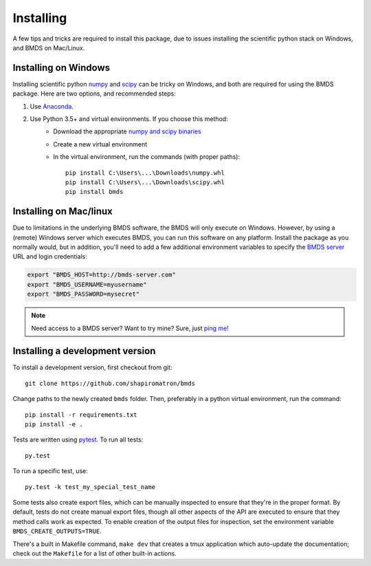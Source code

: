Installing
==========

A few tips and tricks are required to install this package, due to issues
installing the scientific python stack on Windows, and BMDS on Mac/Linux.

.. _windows-install:

Installing on Windows
~~~~~~~~~~~~~~~~~~~~~

Installing scientific python numpy_ and scipy_ can be tricky on Windows, and
both are required for using the BMDS package. Here are two options, and recommended steps:

1. Use Anaconda_.
2. Use Python 3.5+ and virtual environments. If you choose this method:
    - Download the appropriate `numpy and scipy binaries`_
    - Create a new virtual environment
    - In the virtual environment, run the commands (with proper paths)::

        pip install C:\Users\...\Downloads\numpy.whl
        pip install C:\Users\...\Downloads\scipy.whl
        pip install bmds

.. _numpy: http://www.numpy.org/
.. _scipy: https://www.scipy.org/
.. _Anaconda: https://www.continuum.io/
.. _`numpy and scipy binaries`: http://www.lfd.uci.edu/~gohlke/pythonlibs/

.. _mac-install:

Installing on Mac/linux
~~~~~~~~~~~~~~~~~~~~~~~

Due to limitations in the underlying BMDS software, the BMDS will only
execute on Windows. However, by using a (remote) Windows server which executes
BMDS, you can run this software on any platform. Install the package as you
normally would, but in addition, you'll need to add a few additional environment
variables to specify the `BMDS server`_  URL and login credentials:

.. code-block:: bash

    export "BMDS_HOST=http://bmds-server.com"
    export "BMDS_USERNAME=myusername"
    export "BMDS_PASSWORD=mysecret"

.. note::

    Need access to a BMDS server? Want to try mine? Sure, just `ping me!`_

.. _`BMDS server`: https://github.com/shapiromatron/bmds-server
.. _`ping me!`: mailto:shapiromatron@gmail.com

Installing a development version
~~~~~~~~~~~~~~~~~~~~~~~~~~~~~~~~

To install a development version, first checkout from git::

    git clone https://github.com/shapiromatron/bmds

Change paths to the newly created ``bmds`` folder. Then, preferably in a
python virtual environment, run the command::

    pip install -r requirements.txt
    pip install -e .

Tests are written using `pytest`_. To run all tests::

    py.test

.. _`pytest`: http://doc.pytest.org/en/latest/

To run a specific test, use::

    py.test -k test_my_special_test_name

Some tests also create export files, which can be manually inspected to ensure
that they're in the proper format. By default, tests do not create manual
export files, though all other aspects of the API are executed to ensure that
they method calls work as expected. To enable creation of the output files for
inspection, set the environment variable ``BMDS_CREATE_OUTPUTS=TRUE``.

There's a built in Makefile command, ``make dev`` that creates a tmux
application which auto-update the documentation; check out the ``Makefile`` for
a list of other built-in actions.
